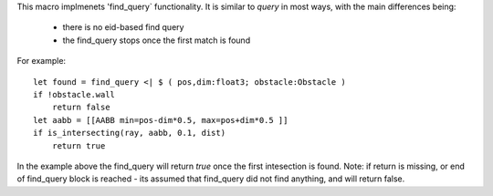 This macro implmenets 'find_query` functionality.
It is similar to `query` in most ways, with the main differences being:
    * there is no eid-based find query
    * the find_query stops once the first match is found
For example::

    let found = find_query <| $ ( pos,dim:float3; obstacle:Obstacle )
    if !obstacle.wall
        return false
    let aabb = [[AABB min=pos-dim*0.5, max=pos+dim*0.5 ]]
    if is_intersecting(ray, aabb, 0.1, dist)
        return true

In the example above the find_query will return `true` once the first intesection is found.
Note: if return is missing, or end of find_query block is reached - its assumed that find_query did not find anything, and will return false.
